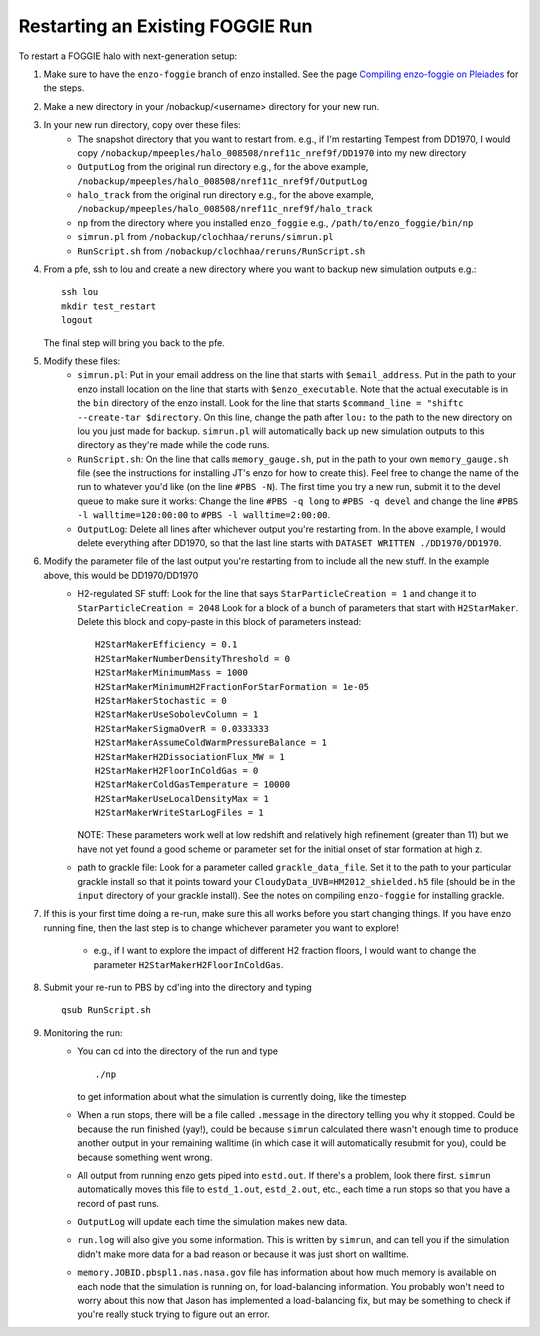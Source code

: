 Restarting an Existing FOGGIE Run
=================================

To restart a FOGGIE halo with next-generation setup:

1.  Make sure to have the ``enzo-foggie`` branch of enzo installed. See the page `Compiling enzo-foggie on Pleiades <enzo-foggie.html>`_ for the steps.

2.  Make a new directory in your /nobackup/<username> directory for your new run.

3.  In your new run directory, copy over these files:
	-   The snapshot directory that you want to restart from.
	    e.g., if I'm restarting Tempest from DD1970, I would copy
	    ``/nobackup/mpeeples/halo_008508/nref11c_nref9f/DD1970``
	    into my new directory
	-   ``OutputLog`` from the original run directory
	    e.g., for the above example,
	    ``/nobackup/mpeeples/halo_008508/nref11c_nref9f/OutputLog``
	-   ``halo_track`` from the original run directory
	    e.g., for the above example,
	    ``/nobackup/mpeeples/halo_008508/nref11c_nref9f/halo_track``
	-   ``np`` from the directory where you installed ``enzo_foggie``
	    e.g., ``/path/to/enzo_foggie/bin/np``
	-   ``simrun.pl`` from ``/nobackup/clochhaa/reruns/simrun.pl``
	-   ``RunScript.sh`` from ``/nobackup/clochhaa/reruns/RunScript.sh``

4.  From a pfe, ssh to lou and create a new directory where you want to backup new simulation outputs e.g.:
    ::

	    ssh lou
	    mkdir test_restart
	    logout

    The final step will bring you back to the pfe.

5.  Modify these files:
	-   ``simrun.pl``:
	    Put in your email address on the line that starts with ``$email_address``.
	    Put in the path to your enzo install location on the line that starts with ``$enzo_executable``.
	    Note that the actual executable is in the ``bin`` directory of the enzo install.
	    Look for the line that starts ``$command_line = "shiftc --create-tar $directory``.
	    On this line, change the path after ``lou:`` to the path to the new directory on lou you just
	    made for backup. ``simrun.pl`` will automatically back up new simulation outputs to this
	    directory as they're made while the code runs.
	-   ``RunScript.sh``:
	    On the line that calls ``memory_gauge.sh``, put in the path to your own ``memory_gauge.sh`` file
	    (see the instructions for installing JT's enzo for how to create this).
	    Feel free to change the name of the run to whatever you'd like (on the line ``#PBS -N``).
	    The first time you try a new run, submit it to the devel queue to make sure it works:
	    Change the line ``#PBS -q long`` to ``#PBS -q devel`` and change the line
	    ``#PBS -l walltime=120:00:00`` to ``#PBS -l walltime=2:00:00``.
	-   ``OutputLog``:
	    Delete all lines after whichever output you're restarting from. In the above example, I
	    would delete everything after DD1970, so that the last line starts with
	    ``DATASET WRITTEN ./DD1970/DD1970``.

6.  Modify the parameter file of the last output you're restarting from to include all the new stuff. In the example above, this would be DD1970/DD1970
	-   H2-regulated SF stuff:
	    Look for the line that says ``StarParticleCreation = 1`` and change it to
	    ``StarParticleCreation = 2048``
	    Look for a block of a bunch of parameters that start with ``H2StarMaker``. Delete this block
	    and copy-paste in this block of parameters instead:

            ::

                H2StarMakerEfficiency = 0.1
                H2StarMakerNumberDensityThreshold = 0
                H2StarMakerMinimumMass = 1000
                H2StarMakerMinimumH2FractionForStarFormation = 1e-05
                H2StarMakerStochastic = 0
                H2StarMakerUseSobolevColumn = 1
                H2StarMakerSigmaOverR = 0.0333333
                H2StarMakerAssumeColdWarmPressureBalance = 1
                H2StarMakerH2DissociationFlux_MW = 1
                H2StarMakerH2FloorInColdGas = 0
                H2StarMakerColdGasTemperature = 10000
                H2StarMakerUseLocalDensityMax = 1
                H2StarMakerWriteStarLogFiles = 1

            NOTE: These parameters work well at low redshift and relatively high refinement (greater than 11) 
            but we have not yet found a good scheme or parameter set for the initial onset of star formation at high z. 

	-   path to grackle file:
	    Look for a parameter called ``grackle_data_file``. Set it to the path to your particular
	    grackle install so that it points toward your ``CloudyData_UVB=HM2012_shielded.h5`` file
	    (should be in the ``input`` directory of your grackle install). See the notes on compiling ``enzo-foggie`` for installing grackle.


7.  If this is your first time doing a re-run, make sure this all works before you start changing things.
    If you have enzo running fine, then the last step is to change whichever parameter you want to explore!

	-   e.g., if I want to explore the impact of different H2 fraction floors, I would want to
	    change the parameter ``H2StarMakerH2FloorInColdGas``.

8.  Submit your re-run to PBS by cd'ing into the directory and typing

    ::

	    qsub RunScript.sh

9.  Monitoring the run:
	-   You can cd into the directory of the run and type

            ::

                ./np


	    to get information about what the simulation is currently doing, like the timestep

	-   When a run stops, there will be a file called ``.message`` in the directory telling you why
	    it stopped. Could be because the run finished (yay!), could be because ``simrun`` calculated
	    there wasn't enough time to produce another output in your remaining walltime (in which
	    case it will automatically resubmit for you), could be because something went wrong.
	-   All output from running enzo gets piped into ``estd.out``. If there's a problem, look there
	    first. ``simrun`` automatically moves this file to ``estd_1.out``, ``estd_2.out``, etc., each time a
	    run stops so that you have a record of past runs.
	-   ``OutputLog`` will update each time the simulation makes new data.
	-   ``run.log`` will also give you some information. This is written by ``simrun``, and can tell you
	    if the simulation didn't make more data for a bad reason or because it was just short on
	    walltime.
	-   ``memory.JOBID.pbspl1.nas.nasa.gov`` file has information about how much memory is available
	    on each node that the simulation is running on, for load-balancing information. You
	    probably won't need to worry about this now that Jason has implemented a load-balancing
	    fix, but may be something to check if you're really stuck trying to figure out an error.

